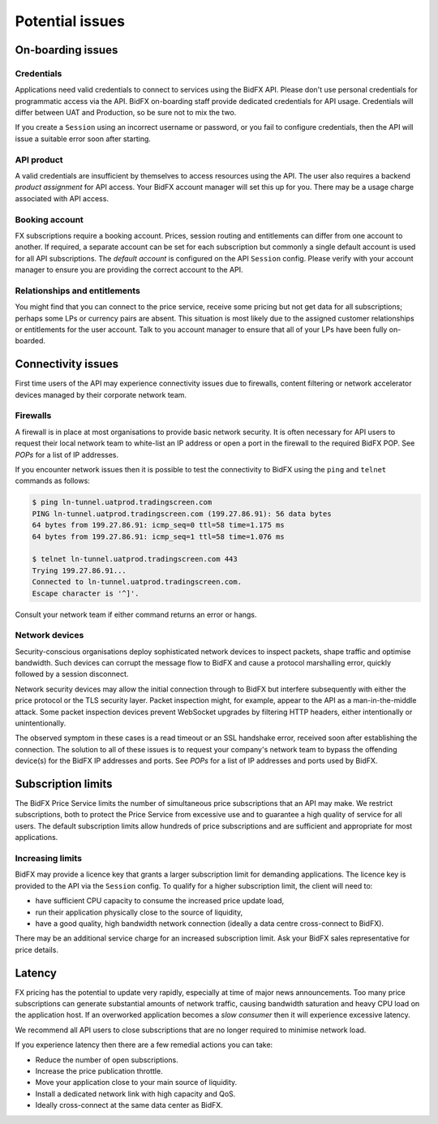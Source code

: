 ****************
Potential issues
****************


On-boarding issues
==================

Credentials
-----------

Applications need valid credentials to connect to services using the BidFX API.
Please don't use personal credentials for programmatic access via the API.
BidFX on-boarding staff provide dedicated credentials for API usage.
Credentials will differ between UAT and Production, so be sure not to mix the two.

If you create a ``Session`` using an incorrect username or password,
or you fail to configure credentials, then the API will issue a suitable error soon after starting.


API product
-----------

A valid credentials are insufficient by themselves to access resources using the API.
The user also requires a backend *product assignment* for API access.
Your BidFX account manager will set this up for you.
There may be a usage charge associated with API access.


Booking account
---------------

FX subscriptions require a booking account. 
Prices, session routing and entitlements can differ from one account to another.
If required, a separate account can be set for each subscription
but commonly a single default account is used for all API subscriptions.
The *default account* is configured on the API ``Session`` config.
Please verify with your account manager to ensure you are providing the correct account to the API.


Relationships and entitlements
------------------------------

You might find that you can connect to the price service, 
receive some pricing but not get data for all subscriptions;
perhaps some LPs or currency pairs are absent. 
This situation is most likely due to the assigned customer relationships or entitlements for the user account. 
Talk to you account manager to ensure that all of your LPs have been fully on-boarded.


Connectivity issues
===================

First time users of the API may experience connectivity issues due to firewalls, 
content filtering or network accelerator devices managed by their corporate network team.


Firewalls
---------

A firewall is in place at most organisations to provide basic network security.
It is often necessary for API users to request their local network team to
white-list an IP address or open a port in the firewall to the required BidFX POP.
See `POPs` for a list of IP addresses.

If you encounter network issues then it is possible to test the connectivity to BidFX using the
``ping`` and ``telnet`` commands as follows:

.. code-block:: sh

    $ ping ln-tunnel.uatprod.tradingscreen.com
    PING ln-tunnel.uatprod.tradingscreen.com (199.27.86.91): 56 data bytes
    64 bytes from 199.27.86.91: icmp_seq=0 ttl=58 time=1.175 ms
    64 bytes from 199.27.86.91: icmp_seq=1 ttl=58 time=1.076 ms

    $ telnet ln-tunnel.uatprod.tradingscreen.com 443
    Trying 199.27.86.91...
    Connected to ln-tunnel.uatprod.tradingscreen.com.
    Escape character is '^]'.

Consult your network team if either command returns an error or hangs.


Network devices
---------------

Security-conscious organisations deploy sophisticated network devices to inspect packets,
shape traffic and optimise bandwidth.
Such devices can corrupt the message flow to BidFX and cause a protocol marshalling error, 
quickly followed by a session disconnect.

Network security devices may allow the initial connection through to BidFX but
interfere subsequently with either the price protocol or the TLS security layer.
Packet inspection might, for example, appear to the API as a man-in-the-middle attack.
Some packet inspection devices prevent WebSocket upgrades by filtering HTTP headers,
either intentionally or unintentionally.

The observed symptom in these cases is a read timeout or an SSL handshake error,
received soon after establishing the connection.
The solution to all of these issues is to request your company's network team
to bypass the offending device(s) for the BidFX IP addresses and ports.
See `POPs` for a list of IP addresses and ports used by BidFX.


Subscription limits
===================

The BidFX Price Service limits the number of simultaneous price subscriptions that an API may make. 
We restrict subscriptions, both to protect the Price Service from excessive use and to guarantee
a high quality of service for all users. 
The default subscription limits allow hundreds of price subscriptions and are sufficient 
and appropriate for most applications.


Increasing limits
-----------------

BidFX may provide a licence key that grants a larger subscription limit for demanding applications.
The licence key is provided to the API via the ``Session`` config.
To qualify for a higher subscription limit, the client will need to:

- have sufficient CPU capacity to consume the increased price update load,
- run their application physically close to the source of liquidity,
- have a good quality, high bandwidth network connection (ideally a data centre cross-connect to BidFX).

There may be an additional service charge for an increased subscription limit.
Ask your BidFX sales representative for price details.


Latency
=======

FX pricing has the potential to update very rapidly, especially at time of major news announcements.
Too many price subscriptions can generate substantial amounts of network traffic,
causing bandwidth saturation and heavy CPU load on the application host.
If an overworked application becomes a *slow consumer* then it will experience excessive latency.

We recommend all API users to close subscriptions that are no longer required to minimise network load.

If you experience latency then there are a few remedial actions you can take:

- Reduce the number of open subscriptions.
- Increase the price publication throttle.
- Move your application close to your main source of liquidity.
- Install a dedicated network link with high capacity and QoS.
- Ideally cross-connect at the same data center as BidFX.
